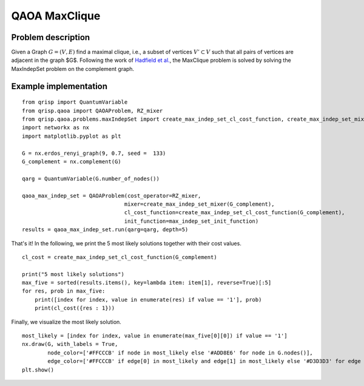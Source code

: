 .. _maxCliqueQAOA:

QAOA MaxClique
==============


Problem description
-------------------

Given a Graph  :math:`G = (V,E)` find a maximal clique, i.e., a subset of vertices :math:`V' \subset V` such that all pairs of vertices are adjacent in the graph $G$.
Following the work of `Hadfield et al. <https://arxiv.org/abs/1709.03489>`_, the MaxClique problem is solved by solving the MaxIndepSet problem on the complement graph.


Example implementation
----------------------

::

    from qrisp import QuantumVariable
    from qrisp.qaoa import QAOAProblem, RZ_mixer
    from qrisp.qaoa.problems.maxIndepSet import create_max_indep_set_cl_cost_function, create_max_indep_set_mixer, max_indep_set_init_function
    import networkx as nx
    import matplotlib.pyplot as plt

    G = nx.erdos_renyi_graph(9, 0.7, seed =  133)
    G_complement = nx.complement(G)

    qarg = QuantumVariable(G.number_of_nodes())

    qaoa_max_indep_set = QAOAProblem(cost_operator=RZ_mixer, 
                                    mixer=create_max_indep_set_mixer(G_complement), 
                                    cl_cost_function=create_max_indep_set_cl_cost_function(G_complement), 
                                    init_function=max_indep_set_init_function)
    results = qaoa_max_indep_set.run(qarg=qarg, depth=5)

That's it! In the following, we print the 5 most likely solutions together with their cost values.

::

    cl_cost = create_max_indep_set_cl_cost_function(G_complement)

    print("5 most likely solutions")
    max_five = sorted(results.items(), key=lambda item: item[1], reverse=True)[:5]
    for res, prob in max_five:
        print([index for index, value in enumerate(res) if value == '1'], prob)
        print(cl_cost({res : 1}))

Finally, we visualize the most likely solution.

::

    most_likely = [index for index, value in enumerate(max_five[0][0]) if value == '1']
    nx.draw(G, with_labels = True, 
            node_color=['#FFCCCB' if node in most_likely else '#ADD8E6' for node in G.nodes()],
            edge_color=['#FFCCCB' if edge[0] in most_likely and edge[1] in most_likely else '#D3D3D3' for edge in G.edges()])
    plt.show()

.. image:: ./maxClique.png
  :scale: 100%
  :align: center